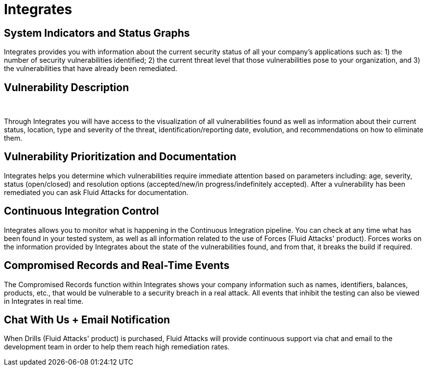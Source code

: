 :slug: products/integrates/
:description: Integrates is a platform that provides information such as security findings, criticality, occurrences, among other data to all project stakeholders.
:keywords: Fluid Attacks, Products, Integrates, Stakeholders, Security, Red Team Platform, Pentesting, Ethical Hacking
:template: products/integrates

= Integrates

[role="w-25-ns w-90 dib tl v-top pa3"]
== System Indicators and Status Graphs

[role="fw1 f-key-features lh-key-features"]
Integrates provides you with information about the current
security status of all your company's applications such as:
1) the number of security vulnerabilities identified;
2) the current threat level that those vulnerabilities pose to your
organization, and 3) the vulnerabilities that have already
been remediated.

[role="w-25-ns w-90 dib tl v-top pa3"]
== Vulnerability Description
{nbsp} +

[role="fw1 f-key-features lh-key-features"]
Through Integrates you will have access to the visualization
of all vulnerabilities found as well as information about their
current status, location, type and severity of the threat,
identification/reporting date, evolution, and
recommendations on how to eliminate them.

[role="w-25-ns w-90 dib tl v-top pa3"]
== Vulnerability Prioritization and Documentation

[role="fw1 f-key-features lh-key-features"]
Integrates helps you determine which vulnerabilities
require immediate attention based on parameters
including: age, severity, status (open/closed) and
resolution options (accepted/new/in progress/indefinitely accepted).
After a vulnerability has been remediated
you can ask Fluid Attacks for documentation.

[role="w-25-ns w-90 dib tl v-top pa3"]
== Continuous Integration Control

[role="fw1 f-key-features lh-key-features"]
Integrates allows you to monitor what is happening
in the Continuous Integration pipeline.
You can check at any time what has been found in your tested system,
as well as all information
related to the use of Forces (Fluid Attacks' product).
Forces works on the information provided by Integrates
about the state of the vulnerabilities found,
and from that, it breaks the build if required.

[role="w-25-ns w-90 dib tl v-top pa3"]
== Compromised Records and Real-Time Events

[role="fw1 f-key-features lh-key-features"]
The Compromised Records function within Integrates
shows your company information such as names, identifiers,
balances, products, etc., that would be vulnerable to a
security breach in a real attack. All events that inhibit
the testing can also be viewed in Integrates in real time.

[role="w-25-ns w-90 dib tl v-top pa3"]
== Chat With Us + Email Notification

[role="fw1 f-key-features lh-key-features"]
When Drills (Fluid Attacks' product) is purchased,
Fluid Attacks will provide continuous support via chat and email
to the development team in order to help them reach high remediation rates.
